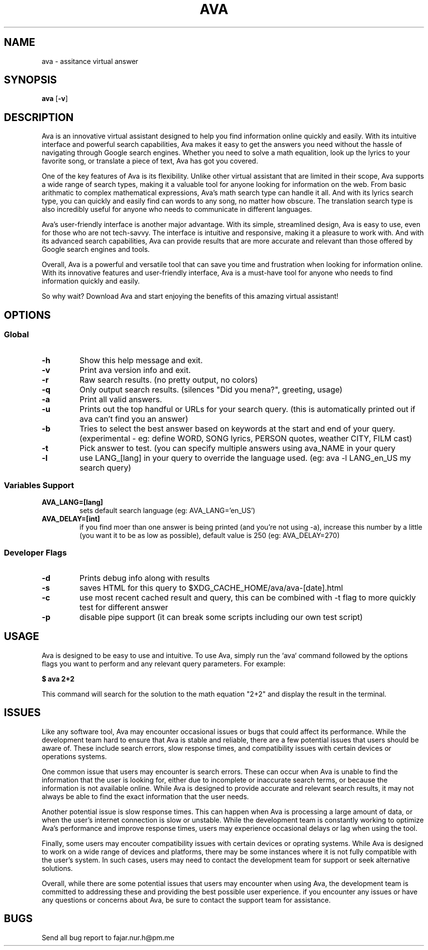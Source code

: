 .TH AVA 1 ava\-VERSION
.SH NAME
ava \- assitance virtual answer
.SH SYNOPSIS
.B ava
.RB [ \-v ]
.SH DESCRIPTION
Ava is an innovative virtual assistant designed to help you find information
online quickly and easily. With its intuitive interface and powerful search
capabilities, Ava makes it easy to get the answers you need without the hassle
of navigating through Google search engines. Whether you need to solve a math
equalition, look up the lyrics to your favorite song, or translate a piece of
text, Ava has got you covered.
.P
One of the key features of Ava is its flexibility. Unlike other virtual
assistant that are limited in their scope, Ava supports a wide range of search
types, making it a valuable tool for anyone looking for information on the web.
From basic arithmatic to complex mathematical expressions, Ava's math search
type can handle it all. And with its lyrics search type, you can quickly and
easily find can words to any song, no matter how obscure. The translation search
type is also incredibly useful for anyone who needs to communicate in different
languages.
.P
Ava's user-friendly interface is another major advantage. With its simple,
streamlined design, Ava is easy to use, even for those who are not tech-savvy.
The interface is intuitive and responsive, making it a pleasure to work with.
And with its advanced search capabilities, Ava can provide results that are more
accurate and relevant than those offered by Google search engines and tools.
.P
Overall, Ava is a powerful and versatile tool that can save you time and
frustration when looking for information online. With its innovative features
and user-friendly interface, Ava is a must-have tool for anyone who needs to
find information quickly and easily.
.P
So why wait? Download Ava and start
enjoying the benefits of this amazing virtual assistant!
.SH OPTIONS
.SS Global
.TP
.B \-h
Show this help message and exit.
.TP
.B \-v
Print ava version info and exit.
.TP
.B \-r
Raw search results. (no pretty output, no colors)
.TP
.B \-q
Only output search results. (silences "Did you mena?", greeting, usage)
.TP
.B \-a
Print all valid answers.
.TP
.B \-u
Prints out the top handful or URLs for your search query. (this is automatically
printed out if ava can't find you an answer)
.TP
.B \-b
Tries to select the best answer based on keywords at the start and end of your
query. (experimental - eg: define WORD, SONG lyrics, PERSON quotes, weather
CITY, FILM cast)
.TP
.B \-t
Pick answer to test. (you can specify multiple answers using ava_NAME in your
query
.TP
.B \-l
use LANG_[lang] in your query to override the language used. (eg: ava -l
LANG_en_US my search query)
.SS Variables Support
.TP
.B AVA_LANG=[lang]
sets default search language (eg: AVA_LANG='en_US')
.TP
.B AVA_DELAY=[int]
if you find moer than one answer is being printed (and you're not using -a),
increase this number by a little (you want it to be as low as possible), default
value is 250 (eg: AVA_DELAY=270)
.SS Developer Flags
.TP
.B \-d
Prints debug info along with results
.TP
.B \-s
saves HTML for this query to $XDG_CACHE_HOME/ava/ava-[date].html
.TP
.B \-c
use most recent cached result and query, this can be combined with -t flag to
more quickly test for different answer
.TP
.B \-p
disable pipe support (it can break some scripts including our own test script)
.SH USAGE
Ava is designed to be easy to use and intuitive. To use Ava, simply run the
`ava` command followed by the options flags you want to perform and any relevant
query parameters. For example:
.P
.B $ ava "2+2"
.P
This command will search for the solution to the math equation "2+2" and display
the result in the terminal.
.SH ISSUES
Like any software tool, Ava may encounter occasional issues or bugs that could
affect its performance. While the development team hard to ensure that Ava is
stable and reliable, there are a few potential issues that users should be aware
of. These include search errors, slow response times, and compatibility issues
with certain devices or operations systems.
.P
One common issue that users may encounter is search errors. These can occur when
Ava is unable to find the information that the user is looking for, either due
to incomplete or inaccurate search terms, or because the information is not
available online. While Ava is designed to provide accurate and relevant search
results, it may not always be able to find the exact information that the user
needs.
.P
Another potential issue is slow response times. This can happen when Ava is
processing a large amount of data, or when the user's internet connection is
slow or unstable. While the development team is constantly working to optimize
Ava's performance and improve response times, users may experience occasional
delays or lag when using the tool.
.P
Finally, some users may encouter compatibility issues with certain devices or
oprating systems. While Ava is designed to work on a wide range of devices and
platforms, there may be some instances where it is not fully compatible with the
user's system. In such cases, users may need to contact the development team for
support or seek alternative solutions.
.P
Overall, while there are some potential issues that users may encounter when
using Ava, the development team is committed to addressing these and providing
the best possible user experience. if you encounter any issues or have any
questions or concerns about Ava, be sure to contact the support team for
assistance.
.SH BUGS
Send all bug report to fajar.nur.h@pm.me

